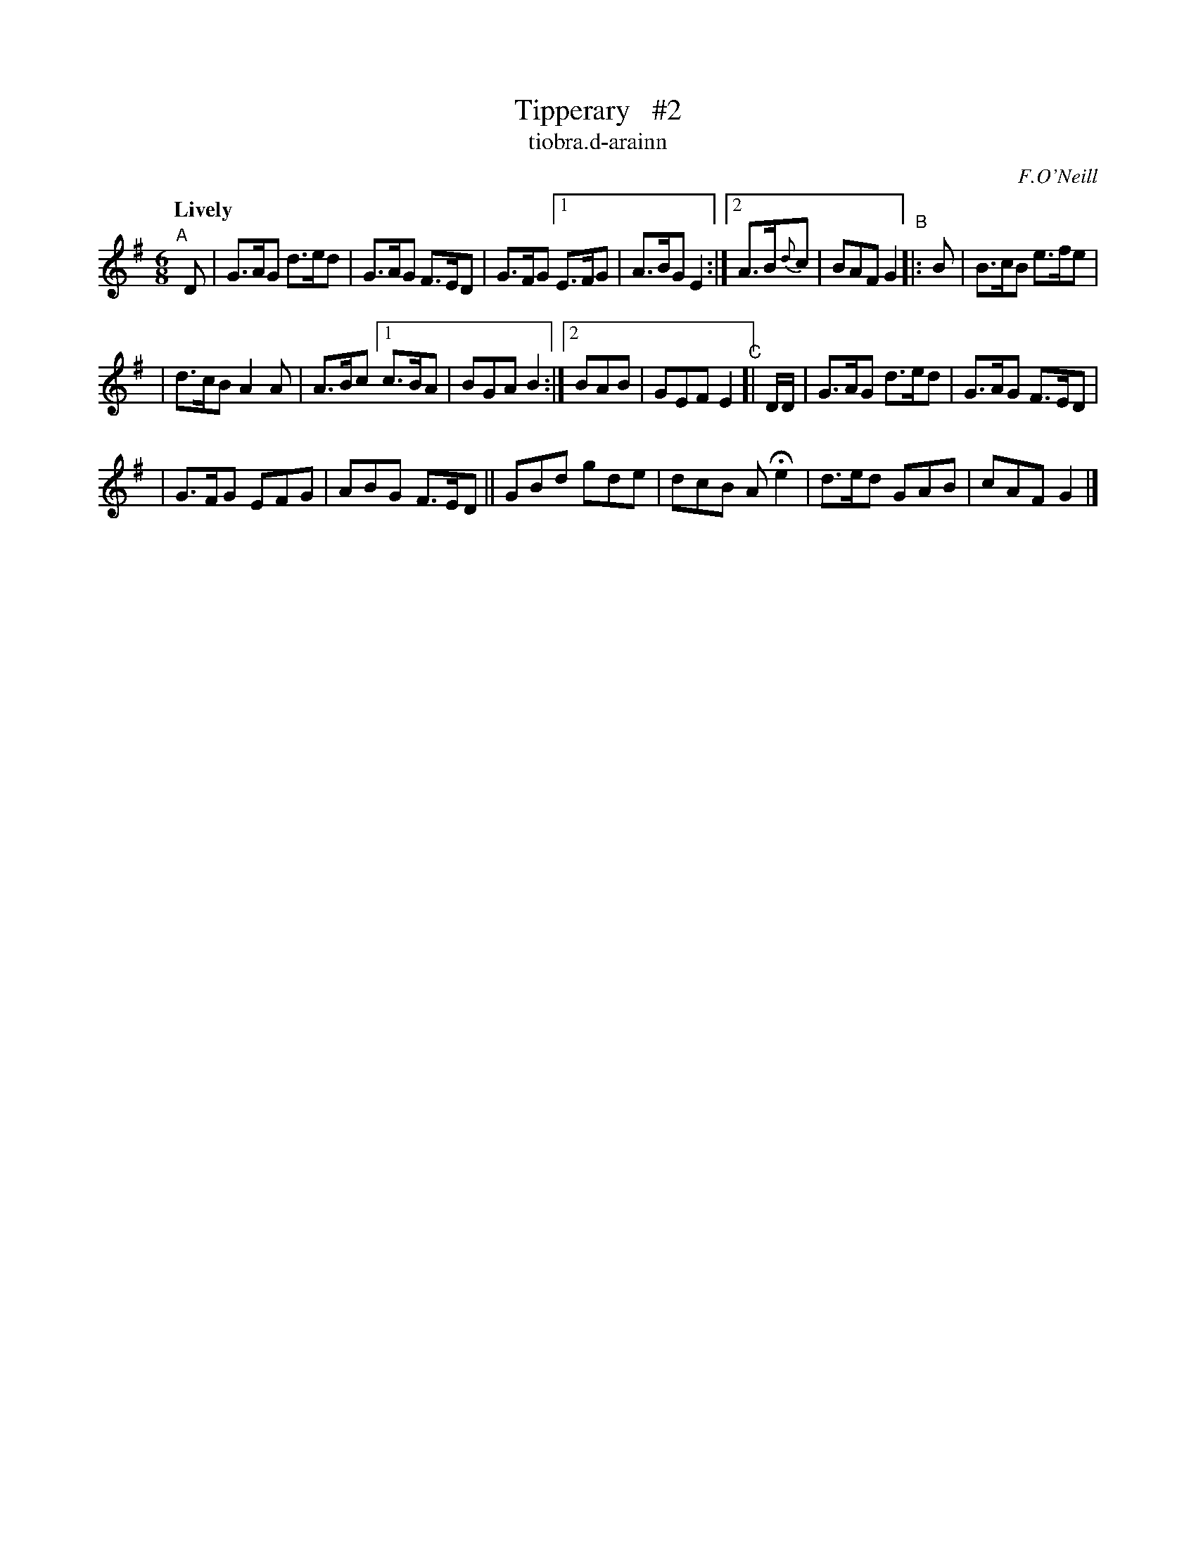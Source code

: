 X: 588
T: Tipperary   #2
T: tiobra\.d-arainn
R: jig, air
:n: Command not found.
B: O'Neill's 1850 #588
O: F.O'Neill
Z: John B. Walsh (walsh@math.ubc.ca)
Q: "Lively"
M: 6/8
K: G
"^A"[|] D | G>AG d>ed | G>AG F>ED | G>FG [1 E>FG | A>BG E2 :|[2 A>B{d}c | BAF G2 "^B"|: B | B>cB e>fe |
| d>cB A2A | A>Bc [1 c>BA | BGA B2 :|[2 BAB | GEF E2 "^C"[| D/D/ | G>AG d>ed | G>AG F>ED |
| G>FG EFG | ABG F>ED || GBd gde | dcB AHe2 | d>ed GAB | cAF G2 |]
